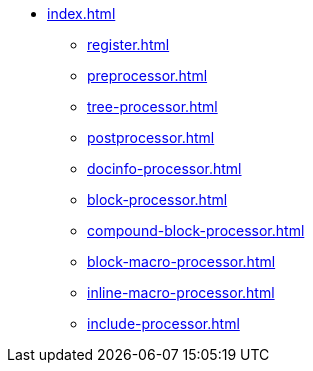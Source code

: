 * xref:index.adoc[]
** xref:register.adoc[]
** xref:preprocessor.adoc[]
** xref:tree-processor.adoc[]
** xref:postprocessor.adoc[]
** xref:docinfo-processor.adoc[]
** xref:block-processor.adoc[]
** xref:compound-block-processor.adoc[]
** xref:block-macro-processor.adoc[]
** xref:inline-macro-processor.adoc[]
** xref:include-processor.adoc[]
